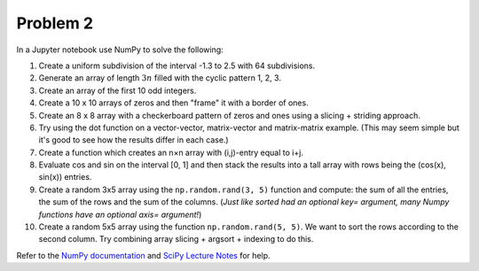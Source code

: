 Problem 2
=========

In a Jupyter notebook use NumPy to solve the following:

1. Create a uniform subdivision of the interval -1.3 to 2.5 with 64
   subdivisions.
2. Generate an array of length :math:`3n` filled with the cyclic pattern 1, 2,
   3.
3. Create an array of the first 10 odd integers.
4. Create a 10 x 10 arrays of zeros and then "frame" it with a border of ones.
5. Create an 8 x 8 array with a checkerboard pattern of zeros and ones using a
   slicing + striding approach.
6. Try using the dot function on a vector-vector, matrix-vector and
   matrix-matrix example. (This may seem simple but it's good to see how the
   results differ in each case.)
7. Create a function which creates an n×n array with (i,j)-entry equal to i+j.
8. Evaluate cos and sin on the interval [0, 1] and then stack the results into
   a tall array with rows being the (cos(x), sin(x)) entries.
9. Create a random 3x5 array using the ``np.random.rand(3, 5)`` function and
   compute: the sum of all the entries, the sum of the rows and the sum of the
   columns. (*Just like sorted had an optional key= argument, many Numpy
   functions have an optional axis= argument!*)
10. Create a random 5x5 array using the function ``np.random.rand(5, 5)``. We want
    to sort the rows according to the second column. Try combining array
    slicing + argsort + indexing to do this.

Refer to the `NumPy documentation`_ and `SciPy Lecture Notes`_ for help.

.. _NumPy documentation: http://docs.scipy.org/doc/numpy-1.10.0/
.. _SciPy Lecture Notes: http://www.scipy-lectures.org/
